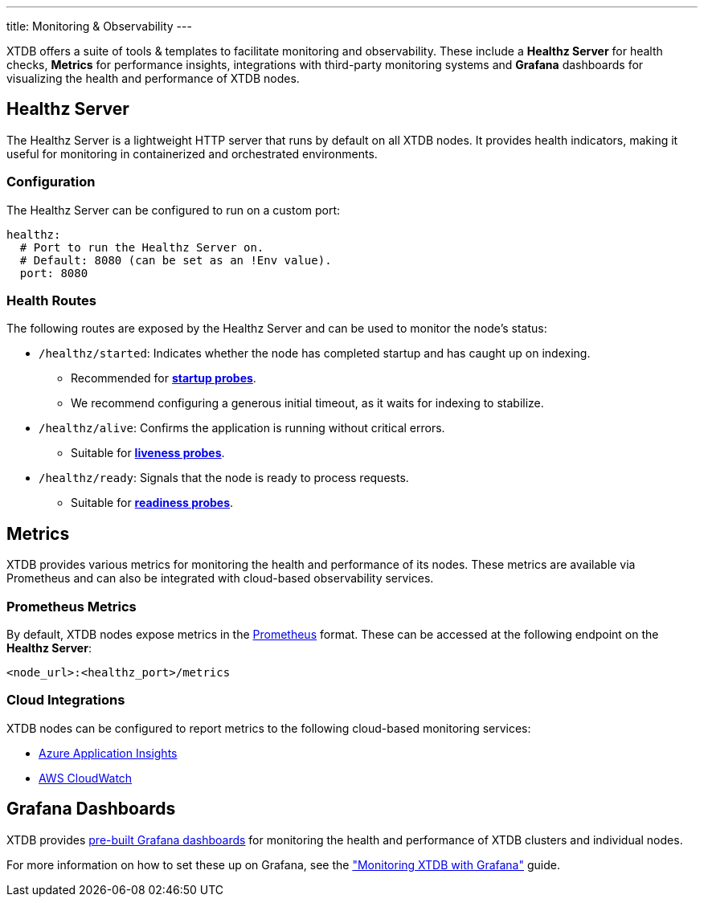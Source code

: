 ---
title: Monitoring & Observability
---

XTDB offers a suite of tools & templates to facilitate monitoring and observability. 
These include a **Healthz Server** for health checks, **Metrics** for performance insights, integrations with third-party monitoring systems and **Grafana** dashboards for visualizing the health and performance of XTDB nodes.

== Healthz Server

The Healthz Server is a lightweight HTTP server that runs by default on all XTDB nodes. 
It provides health indicators, making it useful for monitoring in containerized and orchestrated environments.

=== Configuration

The Healthz Server can be configured to run on a custom port:

[source,yaml]
----
healthz:
  # Port to run the Healthz Server on.
  # Default: 8080 (can be set as an !Env value).
  port: 8080
----

=== Health Routes

The following routes are exposed by the Healthz Server and can be used to monitor the node's status:

* `/healthz/started`: Indicates whether the node has completed startup and has caught up on indexing.
  ** Recommended for https://kubernetes.io/docs/concepts/configuration/liveness-readiness-startup-probes/#startup-probe[**startup probes**^].
  ** We recommend configuring a generous initial timeout, as it waits for indexing to stabilize.

* `/healthz/alive`: Confirms the application is running without critical errors.
  ** Suitable for https://kubernetes.io/docs/concepts/configuration/liveness-readiness-startup-probes/#liveness-probe[**liveness probes**^].

* `/healthz/ready`: Signals that the node is ready to process requests.
  ** Suitable for https://kubernetes.io/docs/concepts/configuration/liveness-readiness-startup-probes/#readiness-probe[**readiness probes**^].

== Metrics

XTDB provides various metrics for monitoring the health and performance of its nodes. 
These metrics are available via Prometheus and can also be integrated with cloud-based observability services.

=== Prometheus Metrics

By default, XTDB nodes expose metrics in the https://prometheus.io/[Prometheus^] format. 
These can be accessed at the following endpoint on the **Healthz Server**:

```
<node_url>:<healthz_port>/metrics
```

=== Cloud Integrations

XTDB nodes can be configured to report metrics to the following cloud-based monitoring services:

* link:../azure#monitoring[Azure Application Insights^]
* link:../aws#monitoring[AWS CloudWatch^]

== Grafana Dashboards

XTDB provides https://github.com/xtdb/xtdb/tree/main/monitoring/grafana/dashboards[pre-built Grafana dashboards^] for monitoring the health and performance of XTDB clusters and individual nodes.

For more information on how to set these up on Grafana, see the link:../guides/monitoring-with-grafana["Monitoring XTDB with Grafana"^] guide.


